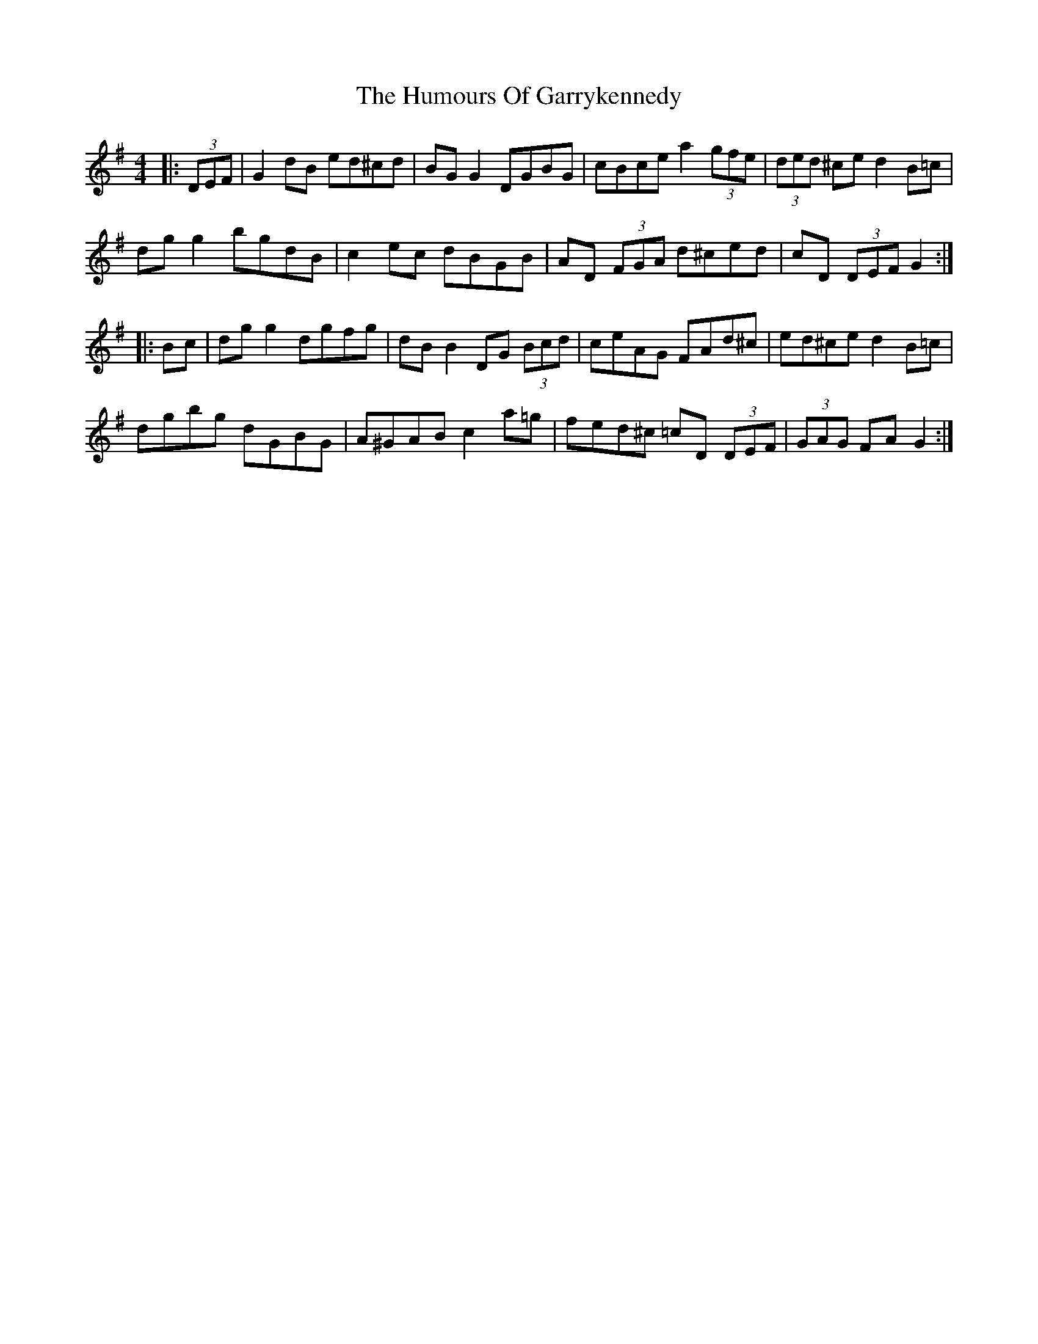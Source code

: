 X: 18188
T: Humours Of Garrykennedy, The
R: hornpipe
M: 4/4
K: Gmajor
|:(3DEF|G2 dB ed^cd|BG G2 DGBG|cBce a2 (3gfe|(3ded ^ce d2 B=c|
dg g2 bgdB|c2 ec dBGB|AD (3FGA d^ced|cD (3DEF G2:|
|:Bc|dg g2 dgfg|dB B2 DG (3Bcd|ceAG FAd^c|ed^ce d2 B=c|
dgbg dGBG|A^GAB c2 a=g|fed^c =cD (3DEF|(3GAG FA G2:|

